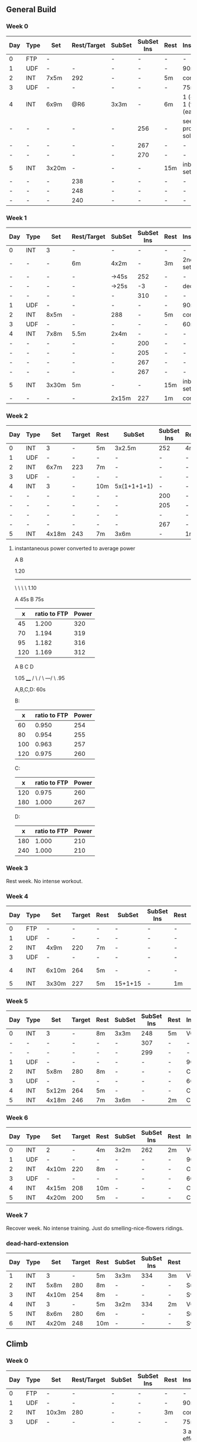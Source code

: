 #+CONSTANTS: oldFTP=267
#+CONSTANTS: currentFTP=267

** General Build
*** Week 0

    | Day | Type | Set   | Rest/Target | SubSet | SubSet Ins | Rest | Instruction                  |
    |-----+------+-------+-------------+--------+------------+------+------------------------------|
    | 0   | FTP  | -     |             | -      | -          | -    | -                            |
    | 1   | UDF  | -     | -           | -      | -          | -    | 90m                          |
    | 2   | INT  | 7x5m  | 292         | -      | -          | 5m   | constant                     |
    | 3   | UDF  | -     | -           | -      | -          | -    | 75m                          |
    | 4   | INT  | 6x9m  | @R6         | 3x3m   | -          | 6m   | 1 (easy)+ 1 (full) +1 (easy) |
    | -   | -    | -     | -           | -      | 256        | -    | see problem to solve         |
    | -   | -    | -     | -           | -      | 267        | -    | -                            |
    | -   | -    | -     | -           | -      | 270        | -    | -                            |
    | 5   | INT  | 3x20m | -           | -      | -          | 15m  | inbetween set diff           |
    | -   | -    | -     | 238         | -      | -          | -    | -                            |
    | -   | -    | -     | 248         | -      | -          | -    | -                            |
    | -   | -    | -     | 240         | -      | -          | -    | -                            |
    #+TBLFM: @4$4=$currentFTP * 1.08;%.0f
    #+TBLFM: @11$4=$currentFTP * 0.88;%.0f
    #+TBLFM: @12$4=$currentFTP * 0.92;%.0f
    #+TBLFM: @13$4=$currentFTP * 0.89;%.0f
    #+TBLFM: @7$6=$currentFTP * 0.95;%.0f
    #+TBLFM: @8$6=$currentFTP * (1.1 -0.95) / 4 + $currentFTP * 0.95;%.0f
    #+TBLFM: @9$6=$currentFTP * (1.1 -0.95) / 3 + $currentFTP * 0.95;%.0f

*** Week 1

    | Day | Type | Set   | Rest/Target | SubSet | SubSet Ins | Rest | Instruction        |
    |-----+------+-------+-------------+--------+------------+------+--------------------|
    | 0   | INT  | 3     | -           | -      |          - | -    | -                  |
    | -   | -    | -     | 6m          | 4x2m   |          - | 3m   | 2nd 3 sub set      |
    | -   | -    | -     | -           | ->45s  |        252 | -    | -                  |
    | -   | -    | -     | -           | ->25s  |         -3 | -    | decrease           |
    | -   | -    | -     | -           | -      |        310 | -    | -                  |
    | 1   | UDF  | -     | -           | -      |          - | -    | 90m                |
    | 2   | INT  | 8x5m  | -           | 288    |          - | 5m   | constant           |
    | 3   | UDF  | -     | -           | -      |          - | -    | 60m                |
    | 4   | INT  | 7x8m  | 5.5m        | 2x4m   |          - | -    | -                  |
    | -   | -    | -     | -           | -      |        200 | -    | -                  |
    | -   | -    | -     | -           | -      |        205 | -    | -                  |
    | -   | -    | -     | -           | -      |        267 | -    | -                  |
    | -   | -    | -     | -           | -      |        267 | -    | -                  |
    | 5   | INT  | 3x30m | 5m          | -      |          - | 15m  | inbetween set diff |
    | -   | -    | -     | -           | 2x15m  |        227 | 1m   | constant           |
    #+TBLFM: @4$6=$currentFTP * 1.2;%.0f
    #+TBLFM: @8$5=$currentFTP * 1.08;%.0f
    #+TBLFM: @11$6=$currentFTP * 0.95;%.0f
    #+TBLFM: @6$6=$currentFTP*1.169;%.0f
    #+TBLFM: @11$6=$currentFTP * .95;%.0f
    #+TBLFM: @12$6=$currentFTP * .975;%.0f
    #+TBLFM: @13$6=$currentFTP * 1.00;%.0f
    #+TBLFM: @14$6=$currentFTP * 1.00;%.0f
    #+TBLFM: @16$6=$currentFTP * .85;%.0f

*** Week 2

    | Day | Type | Set   | Target | Rest | SubSet      | SubSet Ins | Rest | Instruction |
    |-----+------+-------+--------+------+-------------+------------+------+-------------|
    |   0 | INT  | 3     | -      | 5m   | 3x2.5m      | 252        | 4m   | Constant    |
    |   1 | UDF  | -     | -      | -    | -           | -          | -    | 90m         |
    |   2 | INT  | 6x7m  | 223    | 7m   | -           | -          | -    | -           |
    |   3 | UDF  | -     | -      | -    | -           | -          | -    | 60m         |
    |   4 | INT  | 3     | -      | 10m  | 5x(1+1+1+1) | -          | -    | -           |
    |   - | -    | -     | -      | -    | -           | 200        | -    | -           |
    |   - | -    | -     | -      | -    | -           | 205        | -    | -           |
    |   - | -    | -     | -      | -    | -           | -          | -    | -           |
    |   - | -    | -     | -      | -    | -           | 267        | -    | -           |
    |   5 | INT  | 4x18m | 243    | 7m   | 3x6m        | -          | 1m   | -           |
    #+TBLFM: @2$7=$currentFTP * 1.2;%.0f
    #+TBLFM: @4$4=$currentFTP * 1.06;%.0f
    #+TBLFM: @7$7=$currentFTP * .95;%.0f
    #+TBLFM: @8$7=$currentFTP * .975;%.0f
    #+TBLFM: @9$7=$currentFTP * 1.00;%.0f
    #+TBLFM: @10$7=$currentFTP * 1.00;%.0f
    #+TBLFM: @11$4=$currentFTP * .91;%.0f

**** instantaneous power converted to average power

       A    B

     1.20
     -----
          \
           \
            \
             \
	      1.10

     A 45s
     B 75s
     
     |   x | ratio to FTP | Power |
     |-----+--------------+-------|
     |  45 |        1.200 |   320 |
     |  70 |        1.194 |   319 |
     |  95 |        1.182 |   316 |
     | 120 |        1.169 |   312 |
     #+TBLFM: $2= (-$1^2 + 1890 $1 - 2025)/(1500 $1);%.3f
     #+TBLFM: $3= $2 * $currentFTP;%.0f


      A  B  C   D

           1.05
           ____
          /    \
         /      \
     ---/        \
     .95

     A,B,C,D: 60s

     B:

     |   x | ratio to FTP | Power |
     |-----+--------------+-------|
     |  60 |        0.950 |   254 |
     |  80 |        0.954 |   255 |
     | 100 |        0.963 |   257 |
     | 120 |        0.975 |   260 |
     #+TBLFM: $2= ($1^2 + 1020 $1 + 3600)/(1200 $1) ;%.3f
     #+TBLFM: $3= $2 * $currentFTP;%.0f
 
     C:

     |   x | ratio to FTP | Power |
     |-----+--------------+-------|
     | 120 |        0.975 |   260 |
     | 180 |        1.000 |   267 |
     #+TBLFM: $2=(1.05 $1 - 9)/$1;%.3f
     #+TBLFM: $3= $2 * $currentFTP;%.0f

     D:

     |   x | ratio to FTP | Power |
     |-----+--------------+-------|
     | 180 |        1.000 |   210 |
     | 240 |        1.000 |   210 |
     #+TBLFM: $3= $2 * $currentFTP;%.0f

*** Week 3

    Rest week. No intense workout.

*** Week 4

    | Day | Type | Set   | Target | Rest | SubSet  | SubSet Ins | Rest | Instruction   |
    |-----+------+-------+--------+------+---------+------------+------+---------------|
    |   0 | FTP  | -     | -      | -    | -       | -          | -    | -             |
    |   1 | UDF  | -     | -      | -    | -       | -          | -    | 90m           |
    |   2 | INT  | 4x9m  | 220    | 7m   | -       | -          | -    | -             |
    |   3 | UDF  | -     | -      | -    | -       | -          | -    | 90m           |
    |   4 | INT  | 6x10m | 264    | 5m   | -       | -          | -    | try your best |
    |   5 | INT  | 3x30m | 227    | 5m   | 15+1+15 | -          | 1m   | -             |
    #+TBLFM: @4$4=$currentFTP * 1.05;%.0f
    #+TBLFM: @6$4=$currentFTP * 0.99;%.0f
    #+TBLFM: @7$4=$currentFTP * 0.85;%.0f

*** Week 5

    | Day | Type | Set   | Target | Rest | SubSet | SubSet Ins | Rest | Instruction |
    |-----+------+-------+--------+------+--------+------------+------+-------------|
    |   0 | INT  | 3     | -      | 8m   | 3x3m   | 248        | 5m   | VO2MAX      |
    |   - | -    | -     | -      | -    | -      | 307        | -    | -           |
    |   - | -    | -     | -      | -    | -      | 299        | -    | -           |
    |   1 | UDF  | -     | -      | -    | -      | -          | -    | 90m         |
    |   2 | INT  | 5x8m  | 280    | 8m   | -      | -          | -    | Constant    |
    |   3 | UDF  | -     | -      | -    | -      | -          | -    | 60m         |
    |   4 | INT  | 5x12m | 264    | 5m   | -      | -          | -    | Constant    |
    |   5 | INT  | 4x18m | 246    | 7m   | 3x6m   | -          | 2m   | Constant    |
    #+TBLFM: @2$7=$currentFTP * 1.18;%.0f
    #+TBLFM: @3$7=$currentFTP * 1.15;%.0f
    #+TBLFM: @4$7=$currentFTP * 1.12;%.0f
    #+TBLFM: @6$4=$currentFTP * 1.05;%.0f
    #+TBLFM: @8$4=$currentFTP * .99;%.0f
    #+TBLFM: @9$4=$currentFTP * .92;%.0f

*** Week 6

    | Day | Type | Set   | Target | Rest | SubSet | SubSet Ins | Rest | Instruction |
    |-----+------+-------+--------+------+--------+------------+------+-------------|
    |   0 | INT  | 2     | -      | 4m   | 3x2m   | 262        | 2m   | VO2MAX      |
    |   1 | UDF  | -     | -      | -    | -      | -          | -    | 90m         |
    |   2 | INT  | 4x10m | 220    | 8m   | -      | -          | -    | Constant    |
    |   3 | UDF  | -     | -      | -    | -      | -          | -    | 60m         |
    |   4 | INT  | 4x15m | 208    | 10m  | -      | -          | -    | Constant    |
    |   5 | INT  | 4x20m | 200    | 5m   | -      | -          | -    | Constant    |
    #+TBLFM: @2$7=$currentFTP * 1.25;%.0f
    #+TBLFM: @4$4=$currentFTP * 1.05;%.0f
    #+TBLFM: @6$4=$currentFTP * .99;%.0f
    #+TBLFM: @7$4=$currentFTP * .95;%.0f

*** Week 7

    Recover week. No intense training. Just do smelling-nice-flowers ridings.

*** dead-hard-extension

    | Day | Type | Set   | Target | Rest | SubSet | SubSet Ins | Rest | Instruction    |
    |-----+------+-------+--------+------+--------+------------+------+----------------|
    |   1 | INT  | 3     |      - | 5m   | 3x3m   | 334        | 3m   | VO2MAX         |
    |   2 | INT  | 5x8m  |    280 | 8m   | -      | -          | -    | Suprathreshold |
    |   3 | INT  | 4x10m |    254 | 8m   | -      | -          | -    | Sweet Spot     |
    |   4 | INT  | 3     |      - | 5m   | 3x2m   | 334        | 2m   | VO2MAX         |
    |   5 | INT  | 8x6m  |    280 | 6m   | -      | -          | -    | Suprathreshold |
    |   6 | INT  | 4x20m |    248 | 10m  | -      | -          | -    | Sweet Spot     |
    #+TBLFM: @2$7=$currentFTP * 1.25;%.0f
    #+TBLFM: @3$4=$currentFTP * 1.05;%.0f
    #+TBLFM: @4$4=$currentFTP * .95;%.0f
    #+TBLFM: @5$7=$currentFTP * 1.25;%.0f
    #+TBLFM: @6$4=$currentFTP * 1.05;%.0f
    #+TBLFM: @7$4=$currentFTP * .93;%.0f


** Climb

*** Week 0
    | Day | Type | Set   | Rest/Target | SubSet | SubSet Ins | Rest | Instruction                               |
    |-----+------+-------+-------------+--------+------------+------+-------------------------------------------|
    |   0 | FTP  | -     | -           | -      | -          | -    | -                                         |
    |   1 | UDF  | -     | -           | -      | -          | -    | 90m                                       |
    |   2 | INT  | 10x3m | 280         | -      | -          | 3m   | constant                                  |
    |   3 | UDF  | -     | -           | -      | -          | -    | 75m                                       |
    |   4 | I+S  | 5x9m  | 240         | -      | -          | 4m   | 3 all-out-effort springs at begin and end |
    |   5 | INT  | 5x15m | 246         | -      | -          | 7m   | -                                         |
    #+TBLFM: @4$4=$currentFTP * 1.05;%.0f
    #+TBLFM: @6$4=$currentFTP * 0.9;%.0f
    #+TBLFM: @7$4=$currentFTP * 0.92;%.0f

** FTP test
*** test matrix
   
    | set         | time | Power |
    |-------------+------+-------|
    | 0 warm-up   | 10 m |   160 |
    | 1 wapr-up+  | 5 m  |     - |
    | --> 1.1     | 1 m  |   267 |
    | --> 1.2     | 1 m  |   130 |
    | --> 1.3     | 1 m  |   275 |
    | --> 1.4     | 1 m  |   130 |
    | --> 1.5     | 1 m  |   287 |
    | 2 rest      | 5 m  |     - |
    | 3 de-       | 5 m  |   294 |
    | 4 rest      | 5 m  |     - |
    | 5 test      | 20 m |     - |
    | 6 cool down | 5 m  |     - |
    #+TBLFM: @2$3=$oldFTP * .6;%.0f
    #+TBLFM: @4$3=$oldFTP;%.0f
    #+TBLFM: @5$3=130;%.0f
    #+TBLFM: @7$3=130;%.0f
    #+TBLFM: @8$3=$oldFTP + 20;%.0f
    #+TBLFM: @10$3=$oldFTP * 1.1;%.0f

** problem solved

   Fang Mountain +3, i.e. Week 0 Day 4

          1.1
         /\
        /  \
   ----/    \

   .95       .95
   
   Each of the sub-set consists 3 subsections. In subsection, it is a
   3 minutes period. However, the power is not a constant during this
   period. Another issue is that the power meter shows the average
   power, so a conversion must be applied.

   - use interval timer to record 3 mins as a whole

     The best method is to tell the user for the next 20 second,
     what is the target power.

*** solution to this tri issue


         /
   -----/- 
   ----/ | 

    At the end of the first part power goes up:

    ( the average power from the begining of power ) * 2
    
       = ( power difference between the top and the bottom ) * 1 * 1/2 
   
    Using the area priciple, i.e. the area of triangle equals to the
    rectangle.

    So the power target at the end of that peak should be:

    target power = ( 1.1 - 0.95 ) * .95 / 4

    This will tell the user that s/he should put the target power for
    next 20 seconds. So, s/he would have 3 check points during the
    power surge.

    Therefore, the following section, i.e. the power down-ward period,
    the user should have a target number:

    target power = ( 1.1 - 0.95 ) * .95 / 3

*** tools
    - math https://www.wolframalpha.com/input/?i=1%2B1&wal=header
